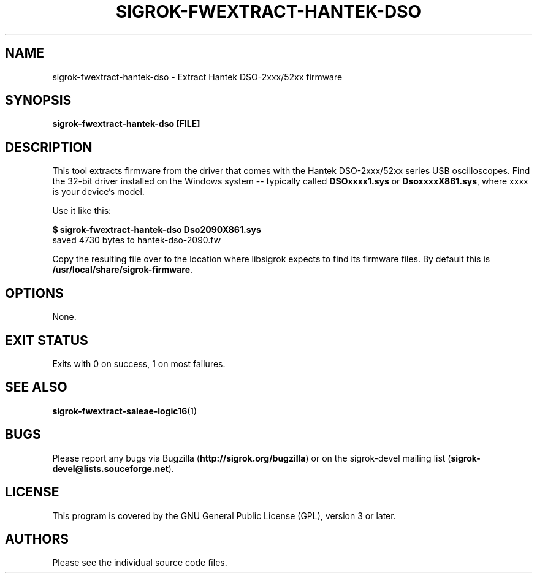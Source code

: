 .TH SIGROK\-FWEXTRACT\-HANTEK\-DSO 1 "Aug 08, 2013"
.SH "NAME"
sigrok\-fwextract\-hantek\-dso \- Extract Hantek DSO-2xxx/52xx firmware
.SH "SYNOPSIS"
.B sigrok\-fwextract\-hantek\-dso [FILE]
.SH "DESCRIPTION"
This tool extracts firmware from the driver that comes with the
Hantek DSO-2xxx/52xx series USB oscilloscopes. Find the 32-bit
driver installed on the Windows system -- typically called
.B DSOxxxx1.sys
or
.BR DsoxxxxX861.sys ,
where xxxx is your device's model.
.PP
Use it like this:
.PP
.B "  $ sigrok-fwextract-hantek-dso Dso2090X861.sys"
.br
.RB "  saved 4730 bytes to hantek-dso-2090.fw"
.PP
Copy the resulting file over to the location where libsigrok expects
to find its firmware files. By default this is
.BR /usr/local/share/sigrok-firmware .
.SH OPTIONS
None.
.SH "EXIT STATUS"
Exits with 0 on success, 1 on most failures.
.SH "SEE ALSO"
\fBsigrok\-fwextract\-saleae\-logic16\fP(1)
.SH "BUGS"
Please report any bugs via Bugzilla
.RB "(" http://sigrok.org/bugzilla ")"
or on the sigrok\-devel mailing list
.RB "(" sigrok\-devel@lists.souceforge.net ")."
.SH "LICENSE"
This program is covered by the GNU General Public License (GPL),
version 3 or later.
.SH "AUTHORS"
Please see the individual source code files.
